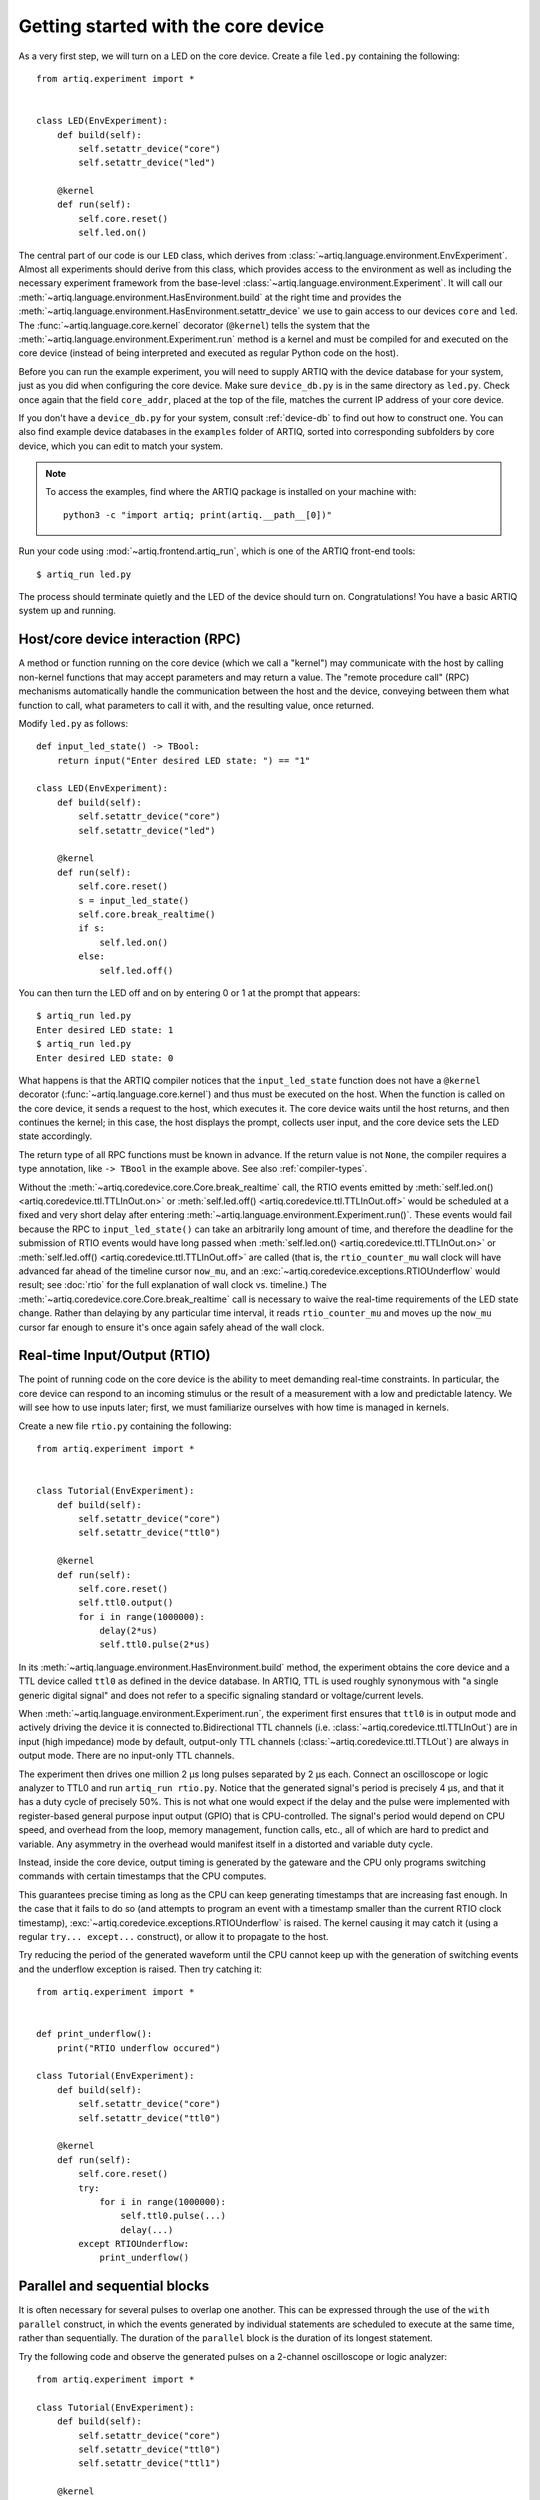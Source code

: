 Getting started with the core device
====================================

As a very first step, we will turn on a LED on the core device. Create a file ``led.py`` containing the following: ::

    from artiq.experiment import *


    class LED(EnvExperiment):
        def build(self):
            self.setattr_device("core")
            self.setattr_device("led")

        @kernel
        def run(self):
            self.core.reset()
            self.led.on()

The central part of our code is our ``LED`` class, which derives from :class:`~artiq.language.environment.EnvExperiment`. Almost all experiments should derive from this class, which provides access to the environment as well as including the necessary experiment framework from the base-level :class:`~artiq.language.environment.Experiment`. It will call our :meth:`~artiq.language.environment.HasEnvironment.build` at the right time and provides the :meth:`~artiq.language.environment.HasEnvironment.setattr_device` we use to gain access to our devices ``core`` and ``led``. The :func:`~artiq.language.core.kernel` decorator (``@kernel``) tells the system that the :meth:`~artiq.language.environment.Experiment.run` method is a kernel and must be compiled for and executed on the core device (instead of being interpreted and executed as regular Python code on the host).

Before you can run the example experiment, you will need to supply ARTIQ with the device database for your system, just as you did when configuring the core device. Make sure ``device_db.py`` is in the same directory as ``led.py``. Check once again that the field ``core_addr``, placed at the top of the file, matches the current IP address of your core device.

If you don't have a ``device_db.py`` for your system, consult :ref:`device-db` to find out how to construct one. You can also find example device databases in the ``examples`` folder of ARTIQ, sorted into corresponding subfolders by core device, which you can edit to match your system.

.. note::
    To access the examples, find where the ARTIQ package is installed on your machine with: ::

        python3 -c "import artiq; print(artiq.__path__[0])"

Run your code using :mod:`~artiq.frontend.artiq_run`, which is one of the ARTIQ front-end tools: ::

    $ artiq_run led.py

The process should terminate quietly and the LED of the device should turn on. Congratulations! You have a basic ARTIQ system up and running.

Host/core device interaction (RPC)
----------------------------------

A method or function running on the core device (which we call a "kernel") may communicate with the host by calling non-kernel functions that may accept parameters and may return a value. The "remote procedure call" (RPC) mechanisms automatically handle the communication between the host and the device, conveying between them what function to call, what parameters to call it with, and the resulting value, once returned.

Modify ``led.py`` as follows: ::

    def input_led_state() -> TBool:
        return input("Enter desired LED state: ") == "1"

    class LED(EnvExperiment):
        def build(self):
            self.setattr_device("core")
            self.setattr_device("led")

        @kernel
        def run(self):
            self.core.reset()
            s = input_led_state()
            self.core.break_realtime()
            if s:
                self.led.on()
            else:
                self.led.off()


You can then turn the LED off and on by entering 0 or 1 at the prompt that appears: ::

    $ artiq_run led.py
    Enter desired LED state: 1
    $ artiq_run led.py
    Enter desired LED state: 0

What happens is that the ARTIQ compiler notices that the ``input_led_state`` function does not have a ``@kernel`` decorator (:func:`~artiq.language.core.kernel`) and thus must be executed on the host. When the function is called on the core device, it sends a request to the host, which executes it. The core device waits until the host returns, and then continues the kernel; in this case, the host displays the prompt, collects user input, and the core device sets the LED state accordingly.

The return type of all RPC functions must be known in advance. If the return value is not ``None``, the compiler requires a type annotation, like ``-> TBool`` in the example above. See also :ref:`compiler-types`.

Without the :meth:`~artiq.coredevice.core.Core.break_realtime` call, the RTIO events emitted by :meth:`self.led.on() <artiq.coredevice.ttl.TTLInOut.on>` or :meth:`self.led.off() <artiq.coredevice.ttl.TTLInOut.off>` would be scheduled at a fixed and very short delay after entering :meth:`~artiq.language.environment.Experiment.run()`. These events would fail because the RPC to ``input_led_state()`` can take an arbitrarily long amount of time, and therefore the deadline for the submission of RTIO events would have long passed when :meth:`self.led.on() <artiq.coredevice.ttl.TTLInOut.on>` or :meth:`self.led.off() <artiq.coredevice.ttl.TTLInOut.off>` are called (that is, the ``rtio_counter_mu`` wall clock will have advanced far ahead of the timeline cursor ``now_mu``, and an :exc:`~artiq.coredevice.exceptions.RTIOUnderflow` would result; see :doc:`rtio` for the full explanation of wall clock vs. timeline.) The :meth:`~artiq.coredevice.core.Core.break_realtime` call is necessary to waive the real-time requirements of the LED state change. Rather than delaying by any particular time interval, it reads ``rtio_counter_mu`` and moves up the ``now_mu`` cursor far enough to ensure it's once again safely ahead of the wall clock.

Real-time Input/Output (RTIO)
-----------------------------

The point of running code on the core device is the ability to meet demanding real-time constraints. In particular, the core device can respond to an incoming stimulus or the result of a measurement with a low and predictable latency. We will see how to use inputs later; first, we must familiarize ourselves with how time is managed in kernels.

Create a new file ``rtio.py`` containing the following: ::

    from artiq.experiment import *


    class Tutorial(EnvExperiment):
        def build(self):
            self.setattr_device("core")
            self.setattr_device("ttl0")

        @kernel
        def run(self):
            self.core.reset()
            self.ttl0.output()
            for i in range(1000000):
                delay(2*us)
                self.ttl0.pulse(2*us)

In its :meth:`~artiq.language.environment.HasEnvironment.build` method, the experiment obtains the core device and a TTL device called ``ttl0`` as defined in the device database. In ARTIQ, TTL is used roughly synonymous with "a single generic digital signal" and does not refer to a specific signaling standard or voltage/current levels.

When :meth:`~artiq.language.environment.Experiment.run`, the experiment first ensures that ``ttl0`` is in output mode and actively driving the device it is connected to.Bidirectional TTL channels (i.e. :class:`~artiq.coredevice.ttl.TTLInOut`) are in input (high impedance) mode by default, output-only TTL channels (:class:`~artiq.coredevice.ttl.TTLOut`) are always in output mode. There are no input-only TTL channels.

The experiment then drives one million 2 µs long pulses separated by 2 µs each. Connect an oscilloscope or logic analyzer to TTL0 and run ``artiq_run rtio.py``. Notice that the generated signal's period is precisely 4 µs, and that it has a duty cycle of precisely 50%. This is not what one would expect if the delay and the pulse were implemented with register-based general purpose input output (GPIO) that is CPU-controlled. The signal's period would depend on CPU speed, and overhead from the loop, memory management, function calls, etc., all of which are hard to predict and variable. Any asymmetry in the overhead would manifest itself in a distorted and variable duty cycle.

Instead, inside the core device, output timing is generated by the gateware and the CPU only programs switching commands with certain timestamps that the CPU computes.

This guarantees precise timing as long as the CPU can keep generating timestamps that are increasing fast enough. In the case that it fails to do so (and attempts to program an event with a timestamp smaller than the current RTIO clock timestamp), :exc:`~artiq.coredevice.exceptions.RTIOUnderflow` is raised. The kernel causing it may catch it (using a regular ``try... except...`` construct), or allow it to propagate to the host.

Try reducing the period of the generated waveform until the CPU cannot keep up with the generation of switching events and the underflow exception is raised. Then try catching it: ::

    from artiq.experiment import *


    def print_underflow():
        print("RTIO underflow occured")

    class Tutorial(EnvExperiment):
        def build(self):
            self.setattr_device("core")
            self.setattr_device("ttl0")

        @kernel
        def run(self):
            self.core.reset()
            try:
                for i in range(1000000):
                    self.ttl0.pulse(...)
                    delay(...)
            except RTIOUnderflow:
                print_underflow()


Parallel and sequential blocks
------------------------------

It is often necessary for several pulses to overlap one another. This can be expressed through the use of the ``with parallel`` construct, in which the events generated by individual statements are scheduled to execute at the same time, rather than sequentially. The duration of the ``parallel`` block is the duration of its longest statement.

Try the following code and observe the generated pulses on a 2-channel oscilloscope or logic analyzer: ::

    from artiq.experiment import *

    class Tutorial(EnvExperiment):
        def build(self):
            self.setattr_device("core")
            self.setattr_device("ttl0")
            self.setattr_device("ttl1")

        @kernel
        def run(self):
            self.core.reset()
            for i in range(1000000):
                with parallel:
                    self.ttl0.pulse(2*us)
                    self.ttl1.pulse(4*us)
                delay(4*us)

ARTIQ can implement ``with parallel`` blocks without having to resort to any of the typical parallel processing approaches. It simply remembers its position on the timeline (``now_mu``) when entering the ``parallel`` block and resets to that position after each individual statement. At the end of the block, the cursor is advanced to the furthest position it reached during the block. In other words, the statements in a ``parallel`` block are actually executed sequentially. Only the RTIO events generated by the statements are *scheduled* in parallel.

Remember that while ``now_mu`` resets at the beginning of each statement in a ``parallel`` block, the wall clock advances regardless. If a particular statement takes a long time to execute (which is different from -- and unrelated to! -- the events *scheduled* by the statement taking a long time), the wall clock may advance past the reset value, putting any subsequent statements inside the block into a situation of negative slack (i.e., resulting in :exc:`~artiq.coredevice.exceptions.RTIOUnderflow` ). Sometimes underflows may be avoided simply by reordering statements within the parallel block. This especially applies to input methods, which generally necessarily block CPU progress until the wall clock has caught up to or overtaken the cursor.

Within a parallel block, some statements can be scheduled sequentially again using a ``with sequential`` block. Observe the pulses generated by this code: ::

    for i in range(1000000):
        with parallel:
            with sequential:
                self.ttl0.pulse(2*us)
                delay(1*us)
                self.ttl0.pulse(1*us)
            self.ttl1.pulse(4*us)
        delay(4*us)

.. warning::
    ``with parallel`` specifically 'parallelizes' the *top-level* statements inside a block. Consider as an example: ::

            for i in range(1000000):
                with parallel:
                    self.ttl0.pulse(2*us)       # 1
                    if True:                    # 2
                        self.ttl1.pulse(2*us)   # 3
                        self.ttl2.pulse(2*us)   # 4
                delay(4*us)

    This code will not schedule the three pulses to ``ttl0``, ``ttl1``, and ``ttl2`` in parallel. Rather, the pulse to ``ttl1`` is 'parallelized' *with the if statement*. The timeline cursor resets once, at the beginning of statement #2; it will not repeat the reset at the deeper indentation level for #3 or #4.

    In practice, the pulses to ``ttl0`` and ``ttl1`` will execute simultaneously, and the pulse to ``ttl2`` will execute after the pulse to ``ttl1``, bringing the total duration of the ``parallel`` block to 4 us. Internally, statements #3 and #4, contained within the top-level if statement, are considered an atomic sequence and executed within an implicit ``with sequential``. To execute #3 and #4 in parallel, it is necessary to place them inside a second, nested ``parallel`` block within the if statement.

Particular care needs to be taken when working with ``parallel`` blocks which generate large numbers of RTIO events, as it is possible to cause sequencing issues in the gateware; see also :ref:`sequence-errors`.

.. _rtio-analyzer:

RTIO analyzer
-------------

The core device records all real-time I/O waveforms, as well as the variation of RTIO slack, into a circular buffer, the contents of which can be extracted using :mod:`~artiq.frontend.artiq_coreanalyzer`. Try for example: ::

    from artiq.experiment import *

    class Tutorial(EnvExperiment):
        def build(self):
            self.setattr_device("core")
            self.setattr_device("ttl0")

        @kernel
        def run(self):
            self.core.reset()
            for i in range(5):
                self.ttl0.pulse(0.1 * ms)
                delay(0.1 * ms)

When using :mod:`~artiq.frontend.artiq_run`, the recorded buffer data can be extracted directly into the terminal, using a command in the form of: ::

    $ artiq_coreanalyzer -p

.. note::
    The first time this command is run, it will retrieve the entire contents of the analyzer buffer, which may include every experiment you have run so far. For a more manageable introduction, run the analyzer once to clear the buffer, run the experiment, and then run the analyzer a second time, so that only the data from this single experiment is displayed.

This will produce a list of the exact output events submitted to RTIO, printed in chronological order, along with the state of both ``now_mu`` and ``rtio_counter_mu``. While useful in diagnosing some specific gateware errors (in particular, :ref:`sequencing issues <sequence-errors>`), it isn't the most readable of formats. An alternate is to export to VCD, which can be viewed using third-party tools such as GTKWave. Run the experiment again, and use a command in the form of: ::

    $ artiq_coreanalyzer -w <file_name>.vcd

The ``<file_name>.vcd`` file should be immediately created and written. Check the directory the command was run in to find it.

.. tip::

    Tutorials on GTKWave options (or other third-party tools) and how best to view VCD files can be found online. By default, the data in a trace like ``rtio_slack`` will probably be presented in a raw form. To see a stepped wave as in the ARTIQ dashboard, look for options to interpret the data as a real number, then as an analog signal.

    Pay attention to the timescale of the waveform dock in your chosen viewer; if you have set your signals to display but nothing is visible, it may be zoomed in or out much too far.

The easiest way to view recorded analyzer data, however, is directly in the ARTIQ dashboard, a feature which will be presented later in :ref:`interactivity-waveform`.

.. _getting-started-dma:

Direct Memory Access (DMA)
--------------------------

DMA allows for storing fixed sequences of RTIO events in system memory and having the DMA core in the FPGA play them back at high speed. Provided that the specifications of a desired event sequence are known far enough in advance, and no other RTIO issues (collisions, sequence errors) are provoked, even extremely fast and detailed event sequences can always be generated and executed. RTIO underflows occur when events cannot be generated *as fast as* they need to be executed, resulting in an exception when the wall clock 'catches up'. The solution is to record these sequences to the DMA core. Once recorded, event sequences are fixed and cannot be modified, but can be safely replayed very quickly at any position in the timeline, potentially repeatedly.

Try this: ::

    from artiq.experiment import *


    class DMAPulses(EnvExperiment):
        def build(self):
            self.setattr_device("core")
            self.setattr_device("core_dma")
            self.setattr_device("ttl0")

        @kernel
        def record(self):
            with self.core_dma.record("pulses"):
                # all RTIO operations now_mu go to the "pulses"
                # DMA buffer, instead of being executed immediately.
                for i in range(50):
                    self.ttl0.pulse(100*ns)
                    delay(100*ns)

        @kernel
        def run(self):
            self.core.reset()
            self.record()
            # prefetch the address of the DMA buffer
            # for faster playback trigger
            pulses_handle = self.core_dma.get_handle("pulses")
            self.core.break_realtime()
            while True:
                # execute RTIO operations in the DMA buffer
                # each playback advances the timeline by 50*(100+100) ns
                self.core_dma.playback_handle(pulses_handle)

.. note::
    Only output events are redirected to the DMA core. Input methods inside a ``with dma`` block will be called as they would be outside of the block, in the current real-time context, and input events will be buffered normally, not to DMA.

For more documentation on the methods used, see the :mod:`artiq.coredevice.dma` reference.
